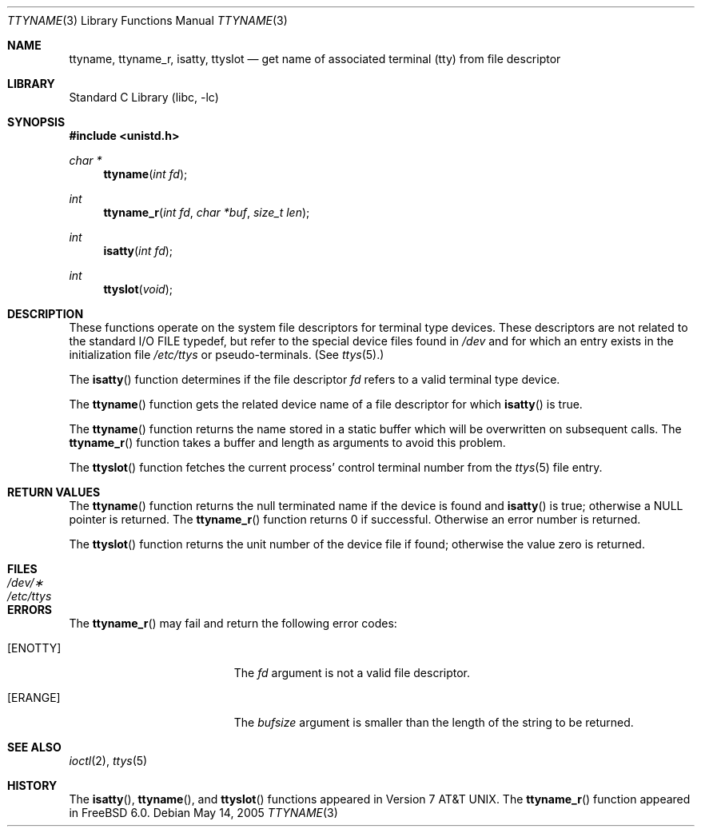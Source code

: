 .\" Copyright (c) 1991, 1993
.\"	The Regents of the University of California.  All rights reserved.
.\"
.\" Redistribution and use in source and binary forms, with or without
.\" modification, are permitted provided that the following conditions
.\" are met:
.\" 1. Redistributions of source code must retain the above copyright
.\"    notice, this list of conditions and the following disclaimer.
.\" 2. Redistributions in binary form must reproduce the above copyright
.\"    notice, this list of conditions and the following disclaimer in the
.\"    documentation and/or other materials provided with the distribution.
.\" 4. Neither the name of the University nor the names of its contributors
.\"    may be used to endorse or promote products derived from this software
.\"    without specific prior written permission.
.\"
.\" THIS SOFTWARE IS PROVIDED BY THE REGENTS AND CONTRIBUTORS ``AS IS'' AND
.\" ANY EXPRESS OR IMPLIED WARRANTIES, INCLUDING, BUT NOT LIMITED TO, THE
.\" IMPLIED WARRANTIES OF MERCHANTABILITY AND FITNESS FOR A PARTICULAR PURPOSE
.\" ARE DISCLAIMED.  IN NO EVENT SHALL THE REGENTS OR CONTRIBUTORS BE LIABLE
.\" FOR ANY DIRECT, INDIRECT, INCIDENTAL, SPECIAL, EXEMPLARY, OR CONSEQUENTIAL
.\" DAMAGES (INCLUDING, BUT NOT LIMITED TO, PROCUREMENT OF SUBSTITUTE GOODS
.\" OR SERVICES; LOSS OF USE, DATA, OR PROFITS; OR BUSINESS INTERRUPTION)
.\" HOWEVER CAUSED AND ON ANY THEORY OF LIABILITY, WHETHER IN CONTRACT, STRICT
.\" LIABILITY, OR TORT (INCLUDING NEGLIGENCE OR OTHERWISE) ARISING IN ANY WAY
.\" OUT OF THE USE OF THIS SOFTWARE, EVEN IF ADVISED OF THE POSSIBILITY OF
.\" SUCH DAMAGE.
.\"
.\"     @(#)ttyname.3	8.1 (Berkeley) 6/4/93
.\" $FreeBSD: src/lib/libc/gen/ttyname.3,v 1.15.2.1.8.1 2012/03/03 06:15:13 kensmith Exp $
.\"
.Dd May 14, 2005
.Dt TTYNAME 3
.Os
.Sh NAME
.Nm ttyname ,
.Nm ttyname_r ,
.Nm isatty ,
.Nm ttyslot
.Nd get name of associated terminal (tty) from file descriptor
.Sh LIBRARY
.Lb libc
.Sh SYNOPSIS
.In unistd.h
.Ft char *
.Fn ttyname "int fd"
.Ft int
.Fn ttyname_r "int fd" "char *buf" "size_t len"
.Ft int
.Fn isatty "int fd"
.Ft int
.Fn ttyslot void
.Sh DESCRIPTION
These functions operate on the system file descriptors for terminal
type devices.
These descriptors are not related to the standard
.Tn I/O
.Dv FILE
typedef, but refer to the special device files found in
.Pa /dev
and for which an entry exists
in the initialization file
.Pa /etc/ttys
or pseudo-terminals.
(See
.Xr ttys 5 . )
.Pp
The
.Fn isatty
function
determines if the file descriptor
.Fa fd
refers to a valid
terminal type device.
.Pp
The
.Fn ttyname
function
gets the related device name of
a file descriptor for which
.Fn isatty
is true.
.Pp
The
.Fn ttyname
function
returns the name stored in a static buffer which will be overwritten
on subsequent calls.
The
.Fn ttyname_r
function
takes a buffer and length as arguments to avoid this problem.
.Pp
The
.Fn ttyslot
function
fetches the current process' control terminal number from the
.Xr ttys 5
file entry.
.Sh RETURN VALUES
The
.Fn ttyname
function
returns the null terminated name if the device is found and
.Fn isatty
is true; otherwise
a
.Dv NULL
pointer is returned.
The
.Fn ttyname_r
function returns 0 if successful.
Otherwise an error number is returned.
.Pp
The
.Fn ttyslot
function
returns the unit number of the device file if found; otherwise
the value zero is returned.
.Sh FILES
.Bl -tag -width ".Pa /etc/ttys" -compact
.It Pa /dev/\(**
.It Pa /etc/ttys
.El
.Sh ERRORS
The
.Fn ttyname_r
may fail and return the following error codes:
.Bl -tag -width Er
.It Bq Er ENOTTY
The
.Fa fd
argument
is not a valid file descriptor.
.It Bq Er ERANGE
The
.Fa bufsize
argument
is smaller than the length of the string to be returned.
.El
.Sh SEE ALSO
.Xr ioctl 2 ,
.Xr ttys 5
.Sh HISTORY
The
.Fn isatty ,
.Fn ttyname ,
and
.Fn ttyslot
functions
appeared in
.At v7 .
The
.Fn ttyname_r
function
appeared in
.Fx 6.0 .
